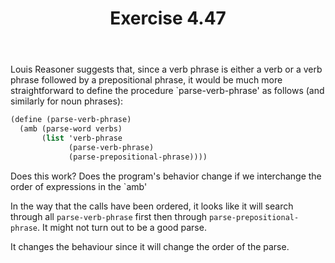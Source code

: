 #+Title: Exercise 4.47
Louis Reasoner suggests that, since a verb phrase is either a verb or a verb phrase followed by a prepositional phrase, it would be much more straightforward to define the procedure `parse-verb-phrase' as follows (and similarly for noun
   phrases):

#+BEGIN_SRC scheme :eval no
  (define (parse-verb-phrase)
    (amb (parse-word verbs)
         (list 'verb-phrase
               (parse-verb-phrase)
               (parse-prepositional-phrase))))
#+END_SRC

**** Does this work? Does the program's behavior change if we interchange the order of expressions in the `amb'

In the way that the calls have been ordered, it looks like it will search through all ~parse-verb-phrase~ first then through ~parse-prepositional-phrase~. It might not turn out to be a good parse.

It changes the behaviour since it will change the order of the parse.
